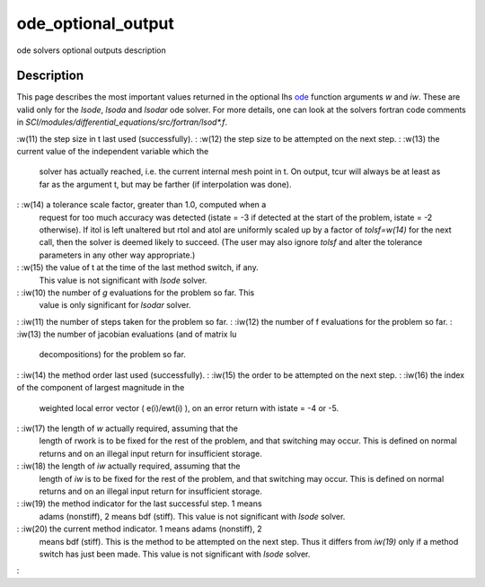 


ode_optional_output
===================

ode solvers optional outputs description



Description
~~~~~~~~~~~

This page describes the most important values returned in the optional
lhs `ode`_ function arguments `w` and `iw`. These are valid only for
the `lsode`, `lsoda` and `lsodar` ode solver. For more details, one
can look at the solvers fortran code comments in
`SCI/modules/differential_equations/src/fortran/lsod*.f`.

:w(11) the step size in t last used (successfully).
: :w(12) the step size to be attempted on the next step.
: :w(13) the current value of the independent variable which the
  solver has actually reached, i.e. the current internal mesh point in
  t. On output, tcur will always be at least as far as the argument t,
  but may be farther (if interpolation was done).
: :w(14) a tolerance scale factor, greater than 1.0, computed when a
  request for too much accuracy was detected (istate = -3 if detected at
  the start of the problem, istate = -2 otherwise). If itol is left
  unaltered but rtol and atol are uniformly scaled up by a factor of
  `tolsf=w(14)` for the next call, then the solver is deemed likely to
  succeed. (The user may also ignore `tolsf` and alter the tolerance
  parameters in any other way appropriate.)
: :w(15) the value of t at the time of the last method switch, if any.
  This value is not significant with `lsode` solver.
: :iw(10) the number of `g` evaluations for the problem so far. This
  value is only significant for `lsodar` solver.
: :iw(11) the number of steps taken for the problem so far.
: :iw(12) the number of f evaluations for the problem so far.
: :iw(13) the number of jacobian evaluations (and of matrix lu
  decompositions) for the problem so far.
: :iw(14) the method order last used (successfully).
: :iw(15) the order to be attempted on the next step.
: :iw(16) the index of the component of largest magnitude in the
  weighted local error vector ( e(i)/ewt(i) ), on an error return with
  istate = -4 or -5.
: :iw(17) the length of `w` actually required, assuming that the
  length of rwork is to be fixed for the rest of the problem, and that
  switching may occur. This is defined on normal returns and on an
  illegal input return for insufficient storage.
: :iw(18) the length of `iw` actually required, assuming that the
  length of `iw` is to be fixed for the rest of the problem, and that
  switching may occur. This is defined on normal returns and on an
  illegal input return for insufficient storage.
: :iw(19) the method indicator for the last successful step. 1 means
  adams (nonstiff), 2 means bdf (stiff). This value is not significant
  with `lsode` solver.
: :iw(20) the current method indicator. 1 means adams (nonstiff), 2
  means bdf (stiff). This is the method to be attempted on the next
  step. Thus it differs from `iw(19)` only if a method switch has just
  been made. This value is not significant with `lsode` solver.
:

.. _ode: ode.html


